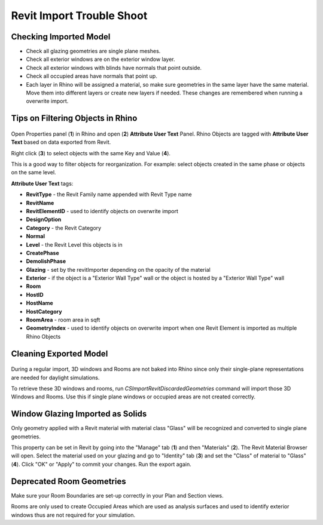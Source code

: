 Revit Import Trouble Shoot
-------------------------

Checking Imported Model
~~~~~~~~~~~~~~~~~~~~~~~~~~~~~
- Check all glazing geometries are single plane meshes. 
- Check all exterior windows are on the exterior window layer. 
- Check all exterior windows with blinds have normals that point outside. 
- Check all occupied areas have normals that point up. 
- Each layer in Rhino will be assigned a material, so make sure geometries in the same layer have the same material. Move them into different layers or create new layers if needed. These changes are remembered when running a overwrite import. 

Tips on Filtering Objects in Rhino
~~~~~~~~~~~~~~~~~~~~~~~~~~~~~

.. figure:: images/revit_attributetext.png
   :width: 900px
   :align: center

Open Properties panel (**1**) in Rhino and open (**2**) **Attribute User Text** Panel. Rhino Objects are tagged with **Attribute User Text** based on data exported from Revit. 

Right click (**3**) to select objects with the same Key and Value (**4**). 

This is a good way to filter objects for reorganization. For example: select objects created in the same phase or objects on the same level. 

**Attribute User Text** tags: 

- **RevitType** - the Revit Family name appended with Revit Type name
- **RevitName**
- **RevitElementID** - used to identify objects on overwrite import
- **DesignOption**
- **Category** - the Revit Category
- **Normal**
- **Level** - the Revit Level this objects is in
- **CreatePhase**
- **DemolishPhase**
- **Glazing** - set by the revitImporter depending on the opacity of the material
- **Exterior** - if the object is a "Exterior Wall Type" wall or the object is hosted by a "Exterior Wall Type" wall
- **Room**
- **HostID**
- **HostName**
- **HostCategory**
- **RoomArea** - room area in sqft
- **GeometryIndex** - used to identify objects on overwrite import when one Revit Element is imported as multiple Rhino Objects


Cleaning Exported Model
~~~~~~~~~~~~~~~~~~~~~~~~~~~~~

.. figure:: images/revit_importdiscarded.png
   :width: 900px
   :align: center

During a regular import, 3D windows and Rooms are not baked into Rhino since only their single-plane representations are needed for daylight simulations. 

To retrieve these 3D windows and rooms, run `CSImportRevitDiscardedGeometries` command will import those 3D Windows and Rooms. Use this if single plane windows or occupied areas are not created correctly. 


Window Glazing Imported as Solids
~~~~~~~~~~~~~~~~~~~~~~~~~~~~~

Only geometry applied with a Revit material with material class "Glass" will be recognized and converted to single plane geometries. 

This property can be set in Revit by going into the "Manage" tab (**1**) and then "Materials" (**2**). The Revit Material Browser will open. Select the material used on your glazing and go to "Identity" tab (**3**) and set the "Class" of material to "Glass" (**4**). Click "OK" or "Apply" to commit your changes. Run the export again.  

.. figure:: images/revit_glazingrevitmaterial.png
   :width: 900px
   :align: center

Deprecated Room Geometries
~~~~~~~~~~~~~~~~~~~~~~~~~~~~~

Make sure your Room Boundaries are set-up correctly in your Plan and Section views. 

Rooms are only used to create Occupied Areas which are used as analysis surfaces and used to identify exterior windows thus are not required for your simulation. 